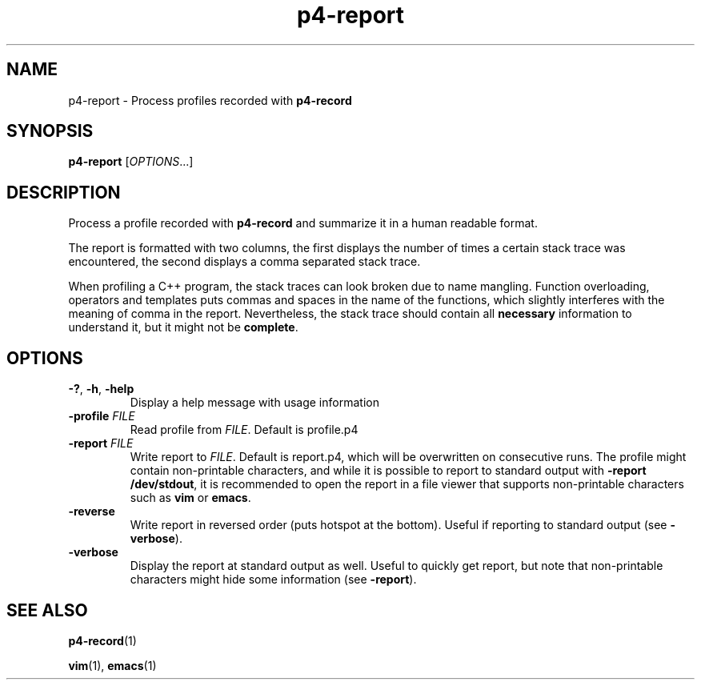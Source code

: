 .TH p4-report 1
.SH NAME
p4-report \- Process profiles recorded with \fBp4-record\fR
.SH SYNOPSIS
.B p4-report
[\fIOPTIONS\fR...]
.SH DESCRIPTION
Process a profile recorded with \fBp4-record\fR and summarize it in a human readable format.
.PP
The report is formatted with two columns, the first displays the number of times a certain stack trace was encountered, the second displays a comma separated stack trace.
.PP
When profiling a C++ program, the stack traces can look broken due to name mangling. Function overloading, operators and templates puts commas and spaces in the name of the functions, which slightly interferes with the meaning of comma in the report. Nevertheless, the stack trace should contain all \fBnecessary\fR information to understand it, but it might not be \fBcomplete\fR.
.SH OPTIONS
.TP
.BR \-? ", " \-h ", " \-help
Display a help message with usage information
.TP
\fB\-profile \fIFILE
Read profile from \fIFILE\fR. Default is profile.p4
.TP
\fB\-report \fIFILE
Write report to \fIFILE\fR.
Default is report.p4, which will be overwritten on consecutive runs. The profile might contain non-printable characters, and while it is possible to report to standard output with \fB\-report /dev/stdout\fR, it is recommended to open the report in a file viewer that supports non-printable characters such as \fBvim\fR or \fBemacs\fR.
.TP
\fB\-reverse\fR
Write report in reversed order (puts hotspot at the bottom). Useful if reporting to standard output (see \fB-verbose\fR).
.TP
\fB\-verbose\fR
Display the report at standard output as well.
Useful to quickly get report, but note that non-printable characters might hide some information (see \fB-report\fR).
.SH SEE ALSO
.BR p4-record (1)
.PP
.BR vim (1),
.BR emacs (1)
